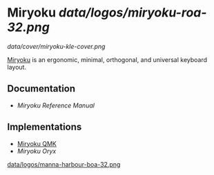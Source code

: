 
* Miryoku [[data/logos/miryoku-roa-32.png]]

[[data/cover/miryoku-kle-cover.png]]

[[https://github.com/manna-harbour/miryoku/][Miryoku]] is an ergonomic, minimal, orthogonal, and universal keyboard layout.

** Documentation

# - [[docs/user/][Miryoku User Guide]]
- [[docs/reference/][Miryoku Reference Manual]]

** Implementations

- [[https://github.com/manna-harbour/qmk_firmware/blob/miryoku/users/manna-harbour_miryoku/][Miryoku QMK]]
- [[data/oryx][Miryoku Oryx]]

[[https://github.com/manna-harbour][data/logos/manna-harbour-boa-32.png]]
